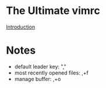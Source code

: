 * The Ultimate vimrc

  [[https://github.com/amix/vimrc][Introduction]]

* Notes

  - default leader key: ","
  - most recently opened files: ,+f
  - manage buffer: ,+o
